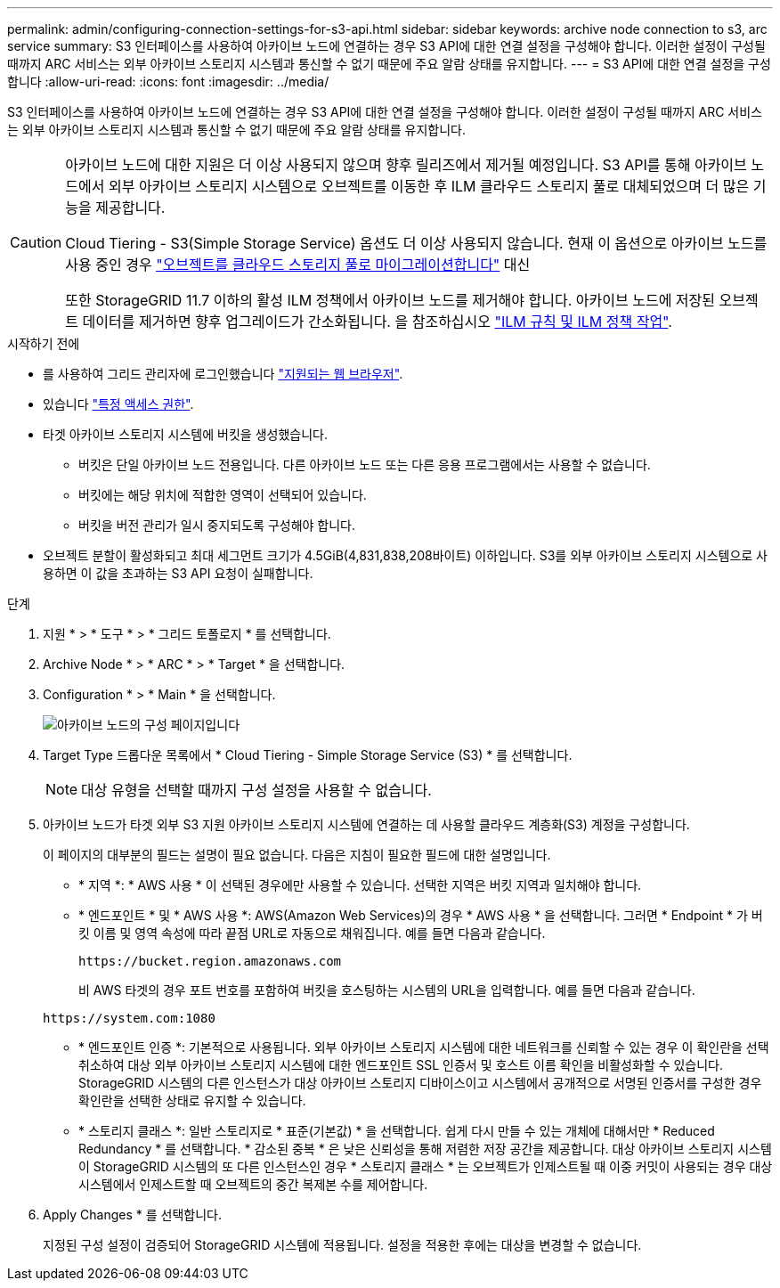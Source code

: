 ---
permalink: admin/configuring-connection-settings-for-s3-api.html 
sidebar: sidebar 
keywords: archive node connection to s3, arc service 
summary: S3 인터페이스를 사용하여 아카이브 노드에 연결하는 경우 S3 API에 대한 연결 설정을 구성해야 합니다. 이러한 설정이 구성될 때까지 ARC 서비스는 외부 아카이브 스토리지 시스템과 통신할 수 없기 때문에 주요 알람 상태를 유지합니다. 
---
= S3 API에 대한 연결 설정을 구성합니다
:allow-uri-read: 
:icons: font
:imagesdir: ../media/


[role="lead"]
S3 인터페이스를 사용하여 아카이브 노드에 연결하는 경우 S3 API에 대한 연결 설정을 구성해야 합니다. 이러한 설정이 구성될 때까지 ARC 서비스는 외부 아카이브 스토리지 시스템과 통신할 수 없기 때문에 주요 알람 상태를 유지합니다.

[CAUTION]
====
아카이브 노드에 대한 지원은 더 이상 사용되지 않으며 향후 릴리즈에서 제거될 예정입니다. S3 API를 통해 아카이브 노드에서 외부 아카이브 스토리지 시스템으로 오브젝트를 이동한 후 ILM 클라우드 스토리지 풀로 대체되었으며 더 많은 기능을 제공합니다.

Cloud Tiering - S3(Simple Storage Service) 옵션도 더 이상 사용되지 않습니다. 현재 이 옵션으로 아카이브 노드를 사용 중인 경우 link:../admin/migrating-objects-from-cloud-tiering-s3-to-cloud-storage-pool.html["오브젝트를 클라우드 스토리지 풀로 마이그레이션합니다"] 대신

또한 StorageGRID 11.7 이하의 활성 ILM 정책에서 아카이브 노드를 제거해야 합니다. 아카이브 노드에 저장된 오브젝트 데이터를 제거하면 향후 업그레이드가 간소화됩니다. 을 참조하십시오 link:../ilm/working-with-ilm-rules-and-ilm-policies.html["ILM 규칙 및 ILM 정책 작업"].

====
.시작하기 전에
* 를 사용하여 그리드 관리자에 로그인했습니다 link:../admin/web-browser-requirements.html["지원되는 웹 브라우저"].
* 있습니다 link:admin-group-permissions.html["특정 액세스 권한"].
* 타겟 아카이브 스토리지 시스템에 버킷을 생성했습니다.
+
** 버킷은 단일 아카이브 노드 전용입니다. 다른 아카이브 노드 또는 다른 응용 프로그램에서는 사용할 수 없습니다.
** 버킷에는 해당 위치에 적합한 영역이 선택되어 있습니다.
** 버킷을 버전 관리가 일시 중지되도록 구성해야 합니다.


* 오브젝트 분할이 활성화되고 최대 세그먼트 크기가 4.5GiB(4,831,838,208바이트) 이하입니다. S3를 외부 아카이브 스토리지 시스템으로 사용하면 이 값을 초과하는 S3 API 요청이 실패합니다.


.단계
. 지원 * > * 도구 * > * 그리드 토폴로지 * 를 선택합니다.
. Archive Node * > * ARC * > * Target * 을 선택합니다.
. Configuration * > * Main * 을 선택합니다.
+
image::../media/archive_node_s3_middleware.gif[아카이브 노드의 구성 페이지입니다]

. Target Type 드롭다운 목록에서 * Cloud Tiering - Simple Storage Service (S3) * 를 선택합니다.
+

NOTE: 대상 유형을 선택할 때까지 구성 설정을 사용할 수 없습니다.

. 아카이브 노드가 타겟 외부 S3 지원 아카이브 스토리지 시스템에 연결하는 데 사용할 클라우드 계층화(S3) 계정을 구성합니다.
+
이 페이지의 대부분의 필드는 설명이 필요 없습니다. 다음은 지침이 필요한 필드에 대한 설명입니다.

+
** * 지역 *: * AWS 사용 * 이 선택된 경우에만 사용할 수 있습니다. 선택한 지역은 버킷 지역과 일치해야 합니다.
** * 엔드포인트 * 및 * AWS 사용 *: AWS(Amazon Web Services)의 경우 * AWS 사용 * 을 선택합니다. 그러면 * Endpoint * 가 버킷 이름 및 영역 속성에 따라 끝점 URL로 자동으로 채워집니다. 예를 들면 다음과 같습니다.
+
`\https://bucket.region.amazonaws.com`

+
비 AWS 타겟의 경우 포트 번호를 포함하여 버킷을 호스팅하는 시스템의 URL을 입력합니다. 예를 들면 다음과 같습니다.

+
`\https://system.com:1080`

** * 엔드포인트 인증 *: 기본적으로 사용됩니다. 외부 아카이브 스토리지 시스템에 대한 네트워크를 신뢰할 수 있는 경우 이 확인란을 선택 취소하여 대상 외부 아카이브 스토리지 시스템에 대한 엔드포인트 SSL 인증서 및 호스트 이름 확인을 비활성화할 수 있습니다. StorageGRID 시스템의 다른 인스턴스가 대상 아카이브 스토리지 디바이스이고 시스템에서 공개적으로 서명된 인증서를 구성한 경우 확인란을 선택한 상태로 유지할 수 있습니다.
** * 스토리지 클래스 *: 일반 스토리지로 * 표준(기본값) * 을 선택합니다. 쉽게 다시 만들 수 있는 개체에 대해서만 * Reduced Redundancy * 를 선택합니다. * 감소된 중복 * 은 낮은 신뢰성을 통해 저렴한 저장 공간을 제공합니다. 대상 아카이브 스토리지 시스템이 StorageGRID 시스템의 또 다른 인스턴스인 경우 * 스토리지 클래스 * 는 오브젝트가 인제스트될 때 이중 커밋이 사용되는 경우 대상 시스템에서 인제스트할 때 오브젝트의 중간 복제본 수를 제어합니다.


. Apply Changes * 를 선택합니다.
+
지정된 구성 설정이 검증되어 StorageGRID 시스템에 적용됩니다. 설정을 적용한 후에는 대상을 변경할 수 없습니다.


